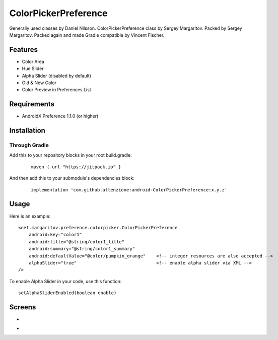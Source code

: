 =====================
ColorPickerPreference
=====================

Generally used classes by Daniel Nilsson.
ColorPickerPreference class by Sergey Margaritov.
Packed by Sergey Margaritov.
Packed again and made Gradle compatible by Vincent Fischer.

Features
========

* Color Area
* Hue Slider
* Alpha Slider (disabled by default)
* Old & New Color
* Color Preview in Preferences List


Requirements
============

- AndroidX Preference 1.1.0 (or higher)


Installation
===========

Through Gradle
--------------
Add this to your repository blocks in your root build.gradle:
  ::

    maven { url "https://jitpack.io" }


And then add this to your submodule's dependencies block:
  ::

    implementation 'com.github.attenzione:android-ColorPickerPreference:x.y.z'


Usage
=====

Here is an example:

::

    <net.margaritov.preference.colorpicker.ColorPickerPreference
        android:key="color1"
        android:title="@string/color1_title"
        android:summary="@string/color1_summary"
        android:defaultValue="@color/pumpkin_orange"    <!-- integer resources are also accepted -->
        alphaSlider="true"                              <!-- enable alpha slider via XML -->
    />

To enable Alpha Slider in your code, use this function:
::
    setAlphaSliderEnabled(boolean enable)


Screens
=======

* .. image:: https://github.com/C0br4/ColorPickerPreference/raw/master/screen_1.png

* .. image:: https://github.com/C0br4/ColorPickerPreference/raw/master/screen_2.png
